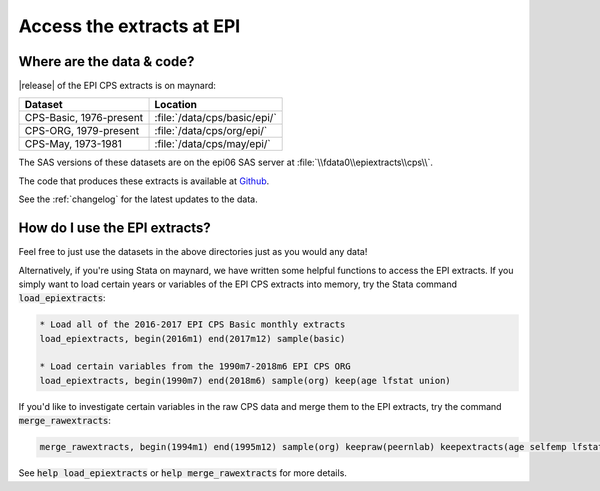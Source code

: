 ===============================================================================
Access the extracts at EPI
===============================================================================

Where are the data & code?
===============================================================================

|release| of the EPI CPS extracts is on maynard:

+-------------------------+---------------------------------------------------+
| Dataset                 | Location                                          |
+=========================+===================================================+
| CPS-Basic, 1976-present | :file:`/data/cps/basic/epi/`                      |
+-------------------------+---------------------------------------------------+
| CPS-ORG, 1979-present   | :file:`/data/cps/org/epi/`                        |
+-------------------------+---------------------------------------------------+
| CPS-May, 1973-1981      | :file:`/data/cps/may/epi/`                        |
+-------------------------+---------------------------------------------------+

The SAS versions of these datasets are on the epi06 SAS server at :file:`\\fdata0\\epiextracts\\cps\\`.

The code that produces these extracts is available at `Github <https://github.com/Economic/epiextracts_basicorg/>`_.

See the :ref:`changelog` for the latest updates to the data.


How do I use the EPI extracts?
===============================================================================
Feel free to just use the datasets in the above directories just as you would
any data!

Alternatively, if you're using Stata on maynard, we have written some
helpful functions to access the EPI extracts.
If you simply want to load certain years or variables of the EPI CPS extracts into memory, try the Stata command :code:`load_epiextracts`:

.. code::

		* Load all of the 2016-2017 EPI CPS Basic monthly extracts
		load_epiextracts, begin(2016m1) end(2017m12) sample(basic)

		* Load certain variables from the 1990m7-2018m6 EPI CPS ORG
		load_epiextracts, begin(1990m7) end(2018m6) sample(org) keep(age lfstat union)


If you'd like to investigate certain variables in the raw CPS data and merge them to
the EPI extracts, try the command :code:`merge_rawextracts`:

.. code::

	merge_rawextracts, begin(1994m1) end(1995m12) sample(org) keepraw(peernlab) keepextracts(age selfemp lfstat orgwgt)


See :code:`help load_epiextracts` or :code:`help merge_rawextracts` for more details.
